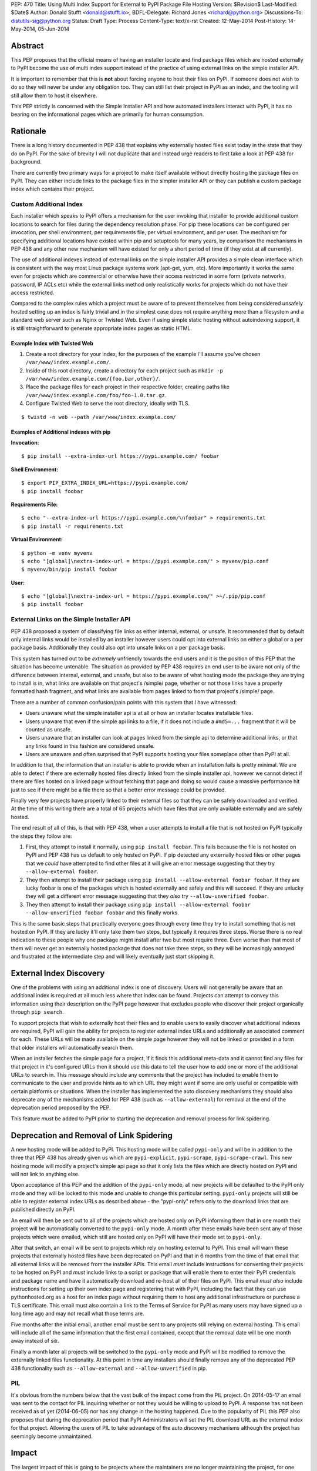PEP: 470
Title: Using Multi Index Support for External to PyPI Package File Hosting
Version: $Revision$
Last-Modified: $Date$
Author: Donald Stufft <donald@stufft.io>,
BDFL-Delegate: Richard Jones <richard@python.org>
Discussions-To: distutils-sig@python.org
Status: Draft
Type: Process
Content-Type: text/x-rst
Created: 12-May-2014
Post-History: 14-May-2014, 05-Jun-2014


Abstract
========

This PEP proposes that the official means of having an installer locate and
find package files which are hosted externally to PyPI become the use of
multi index support instead of the practice of using external links on the
simple installer API.

It is important to remember that this is **not** about forcing anyone to host
their files on PyPI. If someone does not wish to do so they will never be under
any obligation too. They can still list their project in PyPI as an index, and
the tooling will still allow them to host it elsewhere.

This PEP strictly is concerned with the Simple Installer API and how automated
installers interact with PyPI, it has no bearing on the informational pages
which are primarily for human consumption.


Rationale
=========

There is a long history documented in PEP 438 that explains why externally
hosted files exist today in the state that they do on PyPI. For the sake of
brevity I will not duplicate that and instead urge readers to first take a look
at PEP 438 for background.

There are currently two primary ways for a project to make itself available
without directly hosting the package files on PyPI. They can either include
links to the package files in the simpler installer API or they can publish
a custom package index which contains their project.


Custom Additional Index
-----------------------

Each installer which speaks to PyPI offers a mechanism for the user invoking
that installer to provide additional custom locations to search for files
during the dependency resolution phase. For pip these locations can be
configured per invocation, per shell environment, per requirements file, per
virtual environment, and per user. The mechanism for specifying additional
locations have existed within pip and setuptools for many years, by comparison
the mechanisms in PEP 438 and any other new mechanism will have existed for
only a short period of time (if they exist at all currently).

The use of additional indexes instead of external links on the simple
installer API provides a simple clean interface which is consistent with the
way most Linux package systems work (apt-get, yum, etc). More importantly it
works the same even for projects which are commercial or otherwise have their
access restricted in some form (private networks, password, IP ACLs etc)
while the external links method only realistically works for projects which
do not have their access restricted.

Compared to the complex rules which a project must be aware of to prevent
themselves from being considered unsafely hosted setting up an index is fairly
trivial and in the simplest case does not require anything more than a
filesystem and a standard web server such as Nginx or Twisted Web. Even if
using simple static hosting without autoindexing support, it is still
straightforward to generate appropriate index pages as static HTML.

Example Index with Twisted Web
~~~~~~~~~~~~~~~~~~~~~~~~~~~~~~

1. Create a root directory for your index, for the purposes of the example
   I'll assume you've chosen ``/var/www/index.example.com/``.
2. Inside of this root directory, create a directory for each project such
   as ``mkdir -p /var/www/index.example.com/{foo,bar,other}/``.
3. Place the package files for each project in their respective folder,
   creating paths like ``/var/www/index.example.com/foo/foo-1.0.tar.gz``.
4. Configure Twisted Web to serve the root directory, ideally with TLS.

::

    $ twistd -n web --path /var/www/index.example.com/


Examples of Additional indexes with pip
~~~~~~~~~~~~~~~~~~~~~~~~~~~~~~~~~~~~~~~

**Invocation:**

::

    $ pip install --extra-index-url https://pypi.example.com/ foobar

**Shell Environment:**

::

    $ export PIP_EXTRA_INDEX_URL=https://pypi.example.com/
    $ pip install foobar

**Requirements File:**

::

    $ echo "--extra-index-url https://pypi.example.com/\nfoobar" > requirements.txt
    $ pip install -r requirements.txt

**Virtual Environment:**

::

    $ python -m venv myvenv
    $ echo "[global]\nextra-index-url = https://pypi.example.com/" > myvenv/pip.conf
    $ myvenv/bin/pip install foobar

**User:**

::

    $ echo "[global]\nextra-index-url = https://pypi.example.com/" >~/.pip/pip.conf
    $ pip install foobar


External Links on the Simple Installer API
------------------------------------------

PEP 438 proposed a system of classifying file links as either internal,
external, or unsafe. It recommended that by default only internal links would
be installed by an installer however users could opt into external links on
either a global or a per package basis. Additionally they could also opt into
unsafe links on a per package basis.

This system has turned out to be *extremely* unfriendly towards the end users
and it is the position of this PEP that the situation has become untenable. The
situation as provided by PEP 438 requires an end user to be aware not only of
the difference between internal, external, and unsafe, but also to be aware of
what hosting mode the package they are trying to install is in, what links are
available on that project's /simple/ page, whether or not those links have
a properly formatted hash fragment, and what links are available from pages
linked to from that project's /simple/ page.

There are a number of common confusion/pain points with this system that I
have witnessed:

* Users unaware what the simple installer api is at all or how an installer
  locates installable files.
* Users unaware that even if the simple api links to a file, if it does
  not include a ``#md5=...`` fragment that it will be counted as unsafe.
* Users unaware that an installer can look at pages linked from the
  simple api to determine additional links, or that any links found in this
  fashion are considered unsafe.
* Users are unaware and often surprised that PyPI supports hosting your files
  someplace other than PyPI at all.

In addition to that, the information that an installer is able to provide
when an installation fails is pretty minimal. We are able to detect if there
are externally hosted files directly linked from the simple installer api,
however we cannot detect if there are files hosted on a linked page without
fetching that page and doing so would cause a massive performance hit just to
see if there might be a file there so that a better error message could be
provided.

Finally very few projects have properly linked to their external files so that
they can be safely downloaded and verified. At the time of this writing there
are a total of 65 projects which have files that are only available externally
and are safely hosted.

The end result of all of this, is that with PEP 438, when a user attempts to
install a file that is not hosted on PyPI typically the steps they follow are:

1. First, they attempt to install it normally, using ``pip install foobar``.
   This fails because the file is not hosted on PyPI and PEP 438 has us default
   to only hosted on PyPI. If pip detected any externally hosted files or other
   pages that we *could* have attempted to find other files at it will give an
   error message suggesting that they try ``--allow-external foobar``.
2. They then attempt to install their package using
   ``pip install --allow-external foobar foobar``. If they are lucky foobar is
   one of the packages which is hosted externally and safely and this will
   succeed. If they are unlucky they will get a different error message
   suggesting that they *also* try ``--allow-unverified foobar``.
3. They then attempt to install their package using
   ``pip install --allow-external foobar --allow-unverified foobar foobar``
   and this finally works.

This is the same basic steps that practically everyone goes through every time
they try to install something that is not hosted on PyPI. If they are lucky it'll
only take them two steps, but typically it requires three steps. Worse there is
no real indication to these people why one package might install after two
but most require three. Even worse than that most of them will never get an
externally hosted package that does not take three steps, so they will be
increasingly annoyed and frustrated at the intermediate step and will likely
eventually just start skipping it.


External Index Discovery
========================

One of the problems with using an additional index is one of discovery. Users
will not generally be aware that an additional index is required at all much
less where that index can be found. Projects can attempt to convey this
information using their description on the PyPI page however that excludes
people who discover their project organically through ``pip search``.

To support projects that wish to externally host their files and to enable
users to easily discover what additional indexes are required, PyPI will gain
the ability for projects to register external index URLs and additionally an
associated comment for each. These URLs will be made available on the simple
page however they will not be linked or provided in a form that older
installers will automatically search them.

When an installer fetches the simple page for a project, if it finds this
additional meta-data and it cannot find any files for that project in it's
configured URLs then it should use this data to tell the user how to add one
or more of the additional URLs to search in. This message should include any
comments that the project has included to enable them to communicate to the
user and provide hints as to which URL they might want if some are only
useful or compatible with certain platforms or situations. When the installer
has implemented the auto discovery mechanisms they should also deprecate any
of the mechanisms added for PEP 438 (such as ``--allow-external``) for removal
at the end of the deprecation period proposed by the PEP.

This feature *must* be added to PyPI prior to starting the deprecation and
removal process for link spidering.


Deprecation and Removal of Link Spidering
=========================================

A new hosting mode will be added to PyPI. This hosting mode will be called
``pypi-only`` and will be in addition to the three that PEP 438 has already
given us which are ``pypi-explicit``, ``pypi-scrape``, ``pypi-scrape-crawl``.
This new hosting mode will modify a project's simple api page so that it only
lists the files which are directly hosted on PyPI and will not link to anything
else.

Upon acceptance of this PEP and the addition of the ``pypi-only`` mode, all new
projects will be defaulted to the PyPI only mode and they will be locked to
this mode and unable to change this particular setting. ``pypi-only`` projects
will still be able to register external index URLs as described above - the
"pypi-only" refers only to the download links that are published directly on
PyPI.

An email will then be sent out to all of the projects which are hosted only on
PyPI informing them that in one month their project will be automatically
converted to the ``pypi-only`` mode. A month after these emails have been sent
any of those projects which were emailed, which still are hosted only on PyPI
will have their mode set to ``pypi-only``.

After that switch, an email will be sent to projects which rely on hosting
external to PyPI. This email will warn these projects that externally hosted
files have been deprecated on PyPI and that in 6 months from the time of that
email that all external links will be removed from the installer APIs. This
email *must* include instructions for converting their projects to be hosted
on PyPI and *must* include links to a script or package that will enable them
to enter their PyPI credentials and package name and have it automatically
download and re-host all of their files on PyPI. This email *must also*
include instructions for setting up their own index page and registering that
with PyPI, including the fact that they can use pythonhosted.org as a host
for an index page without requiring them to host any additional infrastructure
or purchase a TLS certificate. This email must also contain a link to the Terms
of Service for PyPI as many users may have signed up a long time ago and may
not recall what those terms are.

Five months after the initial email, another email must be sent to any projects
still relying on external hosting. This email will include all of the same
information that the first email contained, except that the removal date will
be one month away instead of six.

Finally a month later all projects will be switched to the ``pypi-only`` mode
and PyPI will be modified to remove the externally linked files functionality.
At this point in time any installers should finally remove any of the
deprecated PEP 438 functionality such as ``--allow-external`` and
``--allow-unverified`` in pip.


PIL
---

It's obvious from the numbers below that the vast bulk of the impact come from
the PIL project. On 2014-05-17 an email was sent to the contact for PIL
inquiring whether or not they would be willing to upload to PyPI. A response
has not been received as of yet (2014-06-05) nor has any change in the hosting
happened. Due to the popularity of PIL this PEP also proposes that during the
deprecation period that PyPI Administrators will set the PIL download URL as
the external index for that project. Allowing the users of PIL to take
advantage of the auto discovery mechanisms although the project has seemingly
become unmaintained.


Impact
======

The largest impact of this is going to be projects where the maintainers are
no longer maintaining the project, for one reason or another. For these
projects it's unlikely that a maintainer will arrive to set the external index
metadata which would allow the auto discovery mechanism to find it.

Looking at the numbers factoring out PIL (which has been special cased above)
the actual impact should be quite low, with it affecting just 6.9% of projects
which host only externally or 2.8% which have their latest version hosted
externally. This represents a mere 3883 unique IP addresses. The break down of
this is that of those 3883 addresses, 100% of them installed something that
could not be verified while only 3% installed something which could be.


Projects Which Rely on Externally Hosted files
----------------------------------------------

This is determined by crawling the simple index and looking for installable
files using a similar detection method as pip and setuptools use. The "latest"
version is determined using ``pkg_resources.parse_version`` sort order and it
is used to show whether or not the latest version is hosted externally or only
old versions are.

============ ======= ================ =================== =======
\             PyPI    External (old)   External (latest)   Total
============ ======= ================ =================== =======
 **Safe**     38716   31               35                  38782
 **Unsafe**   0       1659             1169                2828
 **Total**    38716   1690             1204                41610
============ ======= ================ =================== =======


Top Externally Hosted Projects by Requests
------------------------------------------

This is determined by looking at the number of requests the
``/simple/<project>/`` page had gotten in a single day. The total number of
requests during that day was 17,960,467.

============================== ========
Project                        Requests
============================== ========
PIL                            13470
mysql-connector-python         321
salesforce-python-toolkit      54
pyodbc                         50
elementtree                    44
atfork                         39
RBTools                        29
django-contrib-requestprovider 28
wadofstuff-django-serializers  23
Pygame                         21
============================== ========


Top Externally Hosted Projects by Unique IPs
--------------------------------------------

This is determined by looking at the IP addresses of requests the
``/simple/<project>/`` page had gotten in a single day. The total number of
unique IP addresses during that day was 105,587.

============================== ==========
Project                        Unique IPs
============================== ==========
PIL                            3515
mysql-connector-python         117
pyodbc                         34
elementtree                    21
RBTools                        19
egenix-mx-base                 16
Pygame                         14
salesforce-python-toolkit      13
django-contrib-requestprovider 12
wxPython                       11
python-apt                     10
============================== ==========


Rejected Proposals
==================

Keep the current classification system but adjust the options
-------------------------------------------------------------

This PEP rejects several related proposals which attempt to fix some of the
usability problems with the current system but while still keeping the
general gist of PEP 438.

This includes:

* Default to allowing safely externally hosted files, but disallow unsafely
  hosted.
* Default to disallowing safely externally hosted files with only a global
  flag to enable them, but disallow unsafely hosted.
* Continue on the suggested path of PEP 438 and remove the option to unsafely
  host externally but continue to allow the option to safely host externally.


These proposals are rejected because:

* The classification "system" is complex, hard to explain, and requires an
  intimate knowledge of how the simple API works in order to be able to reason
  about which classification is required. This is reflected in the fact that
  the code to implement it is complicated and hard to understand as well.

* People are generally surprised that PyPI allows externally linking to files
  and doesn't require people to host on PyPI. In contrast most of them are
  familiar with the concept of multiple software repositories such as is in
  use by many OSs.

* PyPI is fronted by a globally distributed CDN which has improved the
  reliability and speed for end users. It is unlikely that any particular
  external host has something comparable. This can lead to extremely bad
  performance for end users when the external host is located in different
  parts of the world or does not generally have good connectivity.

  As a data point, many users reported sub DSL speeds and latency when
  accessing PyPI from parts of Europe and Asia prior to the use of the CDN.

* PyPI has monitoring and an on-call rotation of sysadmins whom can respond to
  downtime quickly, thus enabling a quicker response to downtime. Again it is
  unlikely that any particular external host will have this. This can lead
  to single packages in a dependency chain being un-installable. This will
  often confuse users, who often times have no idea that this package relies
  on an external host, and they cannot figure out why PyPI appears to be up
  but the installer cannot find a package.

* PyPI supports mirroring, both for private organizations and public mirrors.
  The legal terms of uploading to PyPI ensure that mirror operators, both
  public and private, have the right to distribute the software found on PyPI.
  However software that is hosted externally does not have this, causing
  private organizations to need to investigate each package individually and
  manually to determine if the license allows them to mirror it.

  For public mirrors this essentially means that these externally hosted
  packages *cannot* be reasonably mirrored. This is particularly troublesome
  in countries such as China where the bandwidth to outside of China is
  highly congested making a mirror within China often times a massively better
  experience.

* Installers have no method to determine if they should expect any particular
  URL to be available or not. It is not unusual for the simple API to reference
  old packages and URLs which have long since stopped working. This causes
  installers to have to assume that it is OK for any particular URL to not be
  accessible. This causes problems where an URL is temporarily down or
  otherwise unavailable (a common cause of this is using a copy of Python
  linked against a really ancient copy of OpenSSL which is unable to verify
  the SSL certificate on PyPI) but it *should* be expected to be up. In this
  case installers will typically silently ignore this URL and later the user
  will get a confusing error stating that the installer couldn't find any
  versions instead of getting the real error message indicating that the URL
  was unavailable.

* In the long run, global opt in flags like ``--allow-all-external`` will
  become little annoyances that developers cargo cult around in order to make
  their installer work. When they run into a project that requires it they
  will most likely simply add it to their configuration file for that installer
  and continue on with whatever they were actually trying to do. This will
  continue until they try to install their requirements on another computer
  or attempt to deploy to a server where their install will fail again until
  they add the "make it work" flag in their configuration file.

* The URL classification only works for a certain subset of projects, however
  it does not allow for any project which needs additional restrictions such
  as Access Controls. This means that there would be two methods of doing the
  same thing, linking to a file safely and hosting an index. Hosting an index
  works in all situations and by relying on this we make for a more consistent
  experience no matter the reason for external hosting.

* The safe external hosting option hampers the ability of PyPI to upgrade it's
  security infrastructure. For instance if MD5 becomes broken in the future
  there will be no way for PyPI to upgrade the hashes of the projects which
  rely on safe external hosting via MD5 while files that are hosted on PyPI
  can simply be processed over with a new hash function.

Copyright
=========

This document has been placed in the public domain.



..
   Local Variables:
   mode: indented-text
   indent-tabs-mode: nil
   sentence-end-double-space: t
   fill-column: 70
   coding: utf-8
   End:
